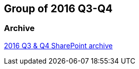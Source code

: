 == Group of 2016 Q3-Q4
=== Archive

https://liveadminwindesheim.sharepoint.com/:f:/r/sites/O365-Winnie/Gedeelde%20documenten/Archief%20Willy/2016%20S2?csf=1&e=NcimW3[2016 Q3 & Q4 SharePoint archive]